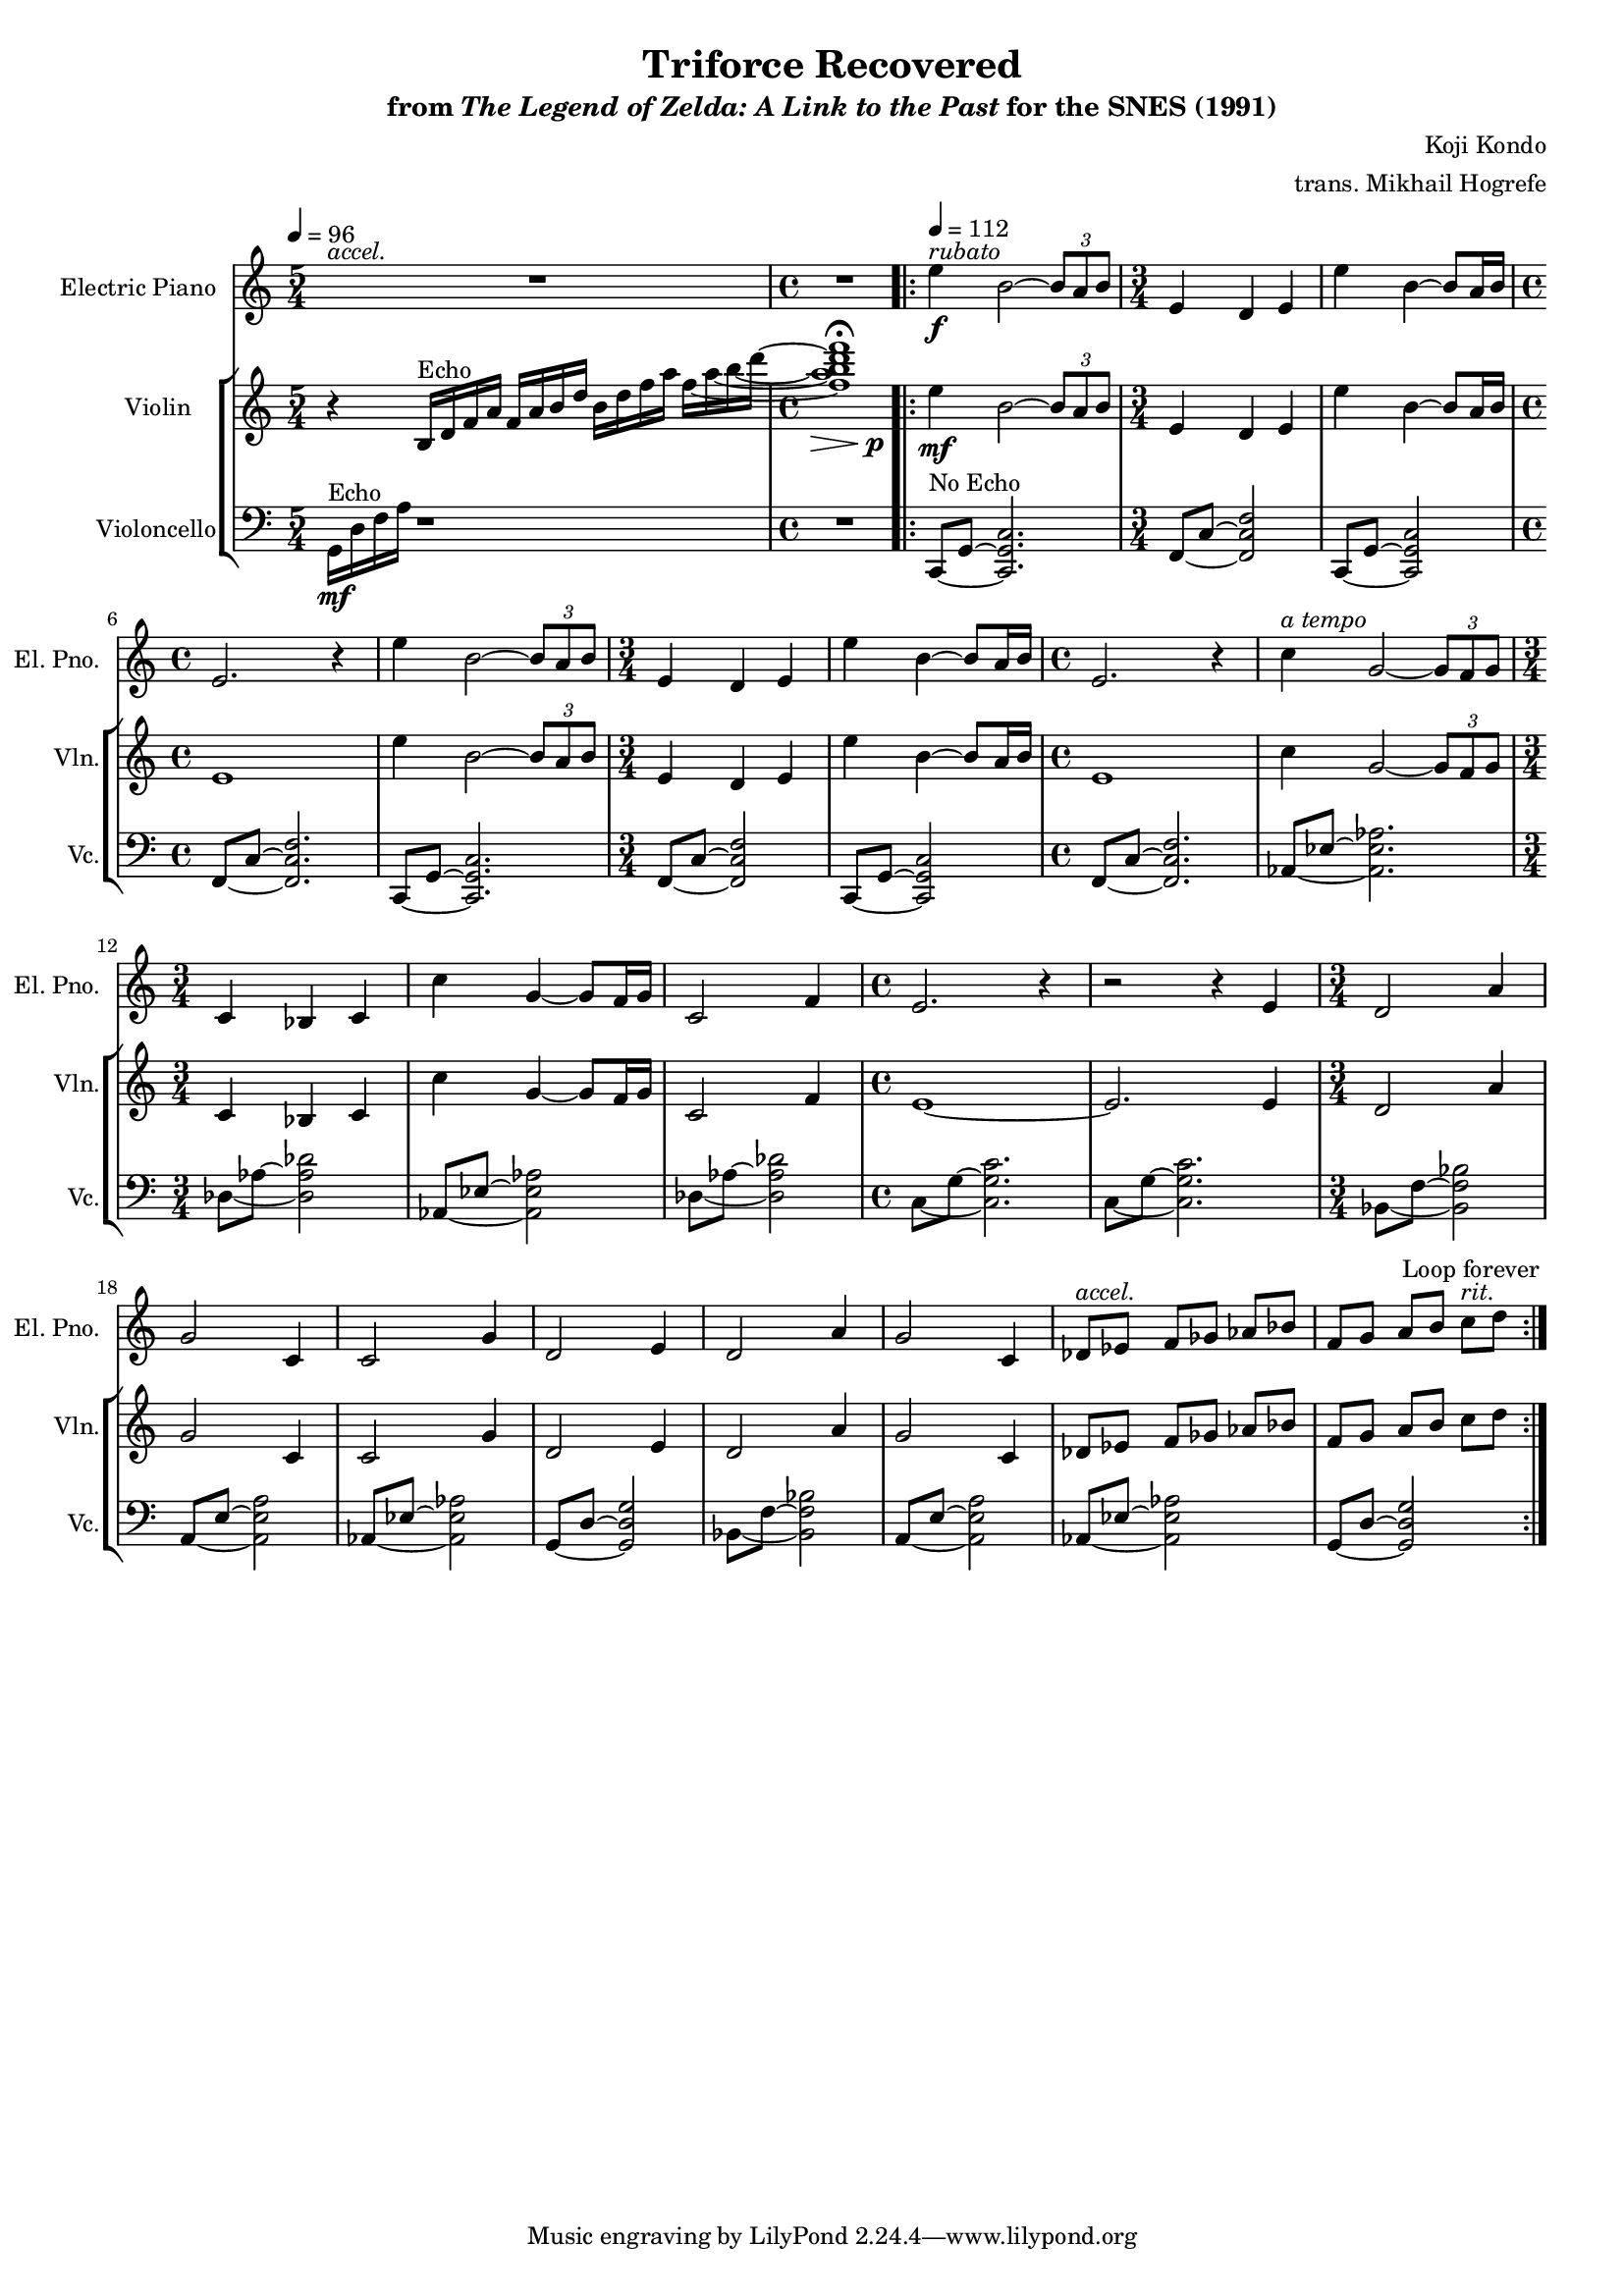 \version "2.24.3"
#(set-global-staff-size 16)

\paper {
  left-margin = 0.6\in
}

\book {
    \header {
        title = "Triforce Recovered"
        subtitle = \markup { "from" {\italic "The Legend of Zelda: A Link to the Past"} "for the SNES (1991)" }
        composer = "Koji Kondo"
        arranger = "trans. Mikhail Hogrefe"
    }

    \score {
        {
            <<
                \new Staff \relative c'' {                 
                    \set Staff.instrumentName = "Electric Piano"
                    \set Staff.shortInstrumentName = "El. Pno."  
\tempo 4=96
<<{\override MultiMeasureRest.staff-position = 0 R1*5/4}\\{s4^\markup{\italic accel.} s s s s}>>
R1 |
                    \repeat volta 2 {
\tempo 4=112
e4\f^\markup{\italic rubato} b2^~ \tuplet 3/2 { b8 a b } |
e,4 d e |
e'4 b ~ b8 a16 b |
e,2. r4 |
e'4 b2 ~ \tuplet 3/2 { b8 a b } |
e,4 d e |
e'4 b^~ b8 a16 b |
e,2. r4 |
c'4^\markup{\italic "a tempo"} g2 ~ \tuplet 3/2 { g8 f g } |
c,4 bes c |
c'4 g ~ g8 f16 g |
c,2 f4 |
e2. r4 |
r2 r4 e |
d2 a'4 |
g2 c,4 |
c2 g'4 |
d2 e4 |
d2 a'4 |
g2 c,4 |
des8^\markup{\italic accel.}[ ees] f[ ges] aes[ bes] |
f8[ g] a[ b] c^\markup{\italic rit.}[ d] |
                    }
\once \override Score.RehearsalMark.self-alignment-X = #RIGHT
\mark \markup { \fontsize #-2 "Loop forever" }
                }

                \new StaffGroup <<
                    \new Staff \relative c' {                 
                        \set Staff.instrumentName = "Violin"
                        \set Staff.shortInstrumentName = "Vln."  
\set tieWaitForNote = ##t
r4 b16^\markup{Echo} d f a f a b d b d f a f ~ a ~ b ~ d ~ |
\after 2. \p <f, a b d f>1\fermata\> |

e4\mf b2^~ \tuplet 3/2 { b8 a b } |
e,4 d e |
e'4 b ~ b8 a16 b |
e,1 |
e'4 b2 ~ \tuplet 3/2 { b8 a b } |
e,4 d e |
e'4 b^~ b8 a16 b |
e,1 |
c'4 g2 ~ \tuplet 3/2 { g8 f g } |
c,4 bes c |
c'4 g ~ g8 f16 g |
c,2 f4 |
e1 ~ |
e2. e4 |
d2 a'4 |
g2 c,4 |
c2 g'4 |
d2 e4 |
d2 a'4 |
g2 c,4 |
des8[ ees] f[ ges] aes[ bes] |
f8[ g] a[ b] c[ d] |
                    }

                    \new Staff \relative c {                 
                        \set Staff.instrumentName = "Violoncello"
                        \set Staff.shortInstrumentName = "Vc."  
\clef bass
\time 5/4
g16\mf^\markup{Echo} d' f a r1 |
\time 4/4
R1 |

\set tieWaitForNote = ##t
c,,8^\markup{"No Echo"} ~ g' ~ \once \override NoteHead.extra-spacing-width = #'(-2 . 0) <c, g' c>2.
\time 3/4
f8 ~ c' ~ \once \override NoteHead.extra-spacing-width = #'(-2 . 0) <f, c' f>2 |
c8 ~ g' ~ \once \override NoteHead.extra-spacing-width = #'(-2 . 0) <c, g' c>2 |
\time 4/4
f8 ~ c' ~ \once \override NoteHead.extra-spacing-width = #'(-1.5 . 0) <f, c' f>2. |
c8 ~ g' ~ \once \override NoteHead.extra-spacing-width = #'(-1.5 . 0) <c, g' c>2. |
\time 3/4
f8 ~ c' ~ \once \override NoteHead.extra-spacing-width = #'(-1.5 . 0) <f, c' f>2 |
c8 ~ g' ~ \once \override NoteHead.extra-spacing-width = #'(-1.5 . 0) <c, g' c>2 |
\time 4/4
f8 ~ c' ~ \once \override NoteHead.extra-spacing-width = #'(-1.5 . 0) <f, c' f>2. |
aes8 ~ ees' ~ \once \override NoteHead.extra-spacing-width = #'(-2.5 . 0) <aes, ees' aes>2. |
\time 3/4
des8 ~ aes' ~ \once \override NoteHead.extra-spacing-width = #'(-2 . 0) <des, aes' des>2 |
aes8 ~ ees' ~ \once \override NoteHead.extra-spacing-width = #'(-2.5 . 0) <aes, ees' aes>2 |
des8 ~ aes' ~ \once \override NoteHead.extra-spacing-width = #'(-2 . 0) <des, aes' des>2 |
\time 4/4
\repeat unfold 2 { c8 ~ g' ~ \once \override NoteHead.extra-spacing-width = #'(-1 . 0) <c, g' c>2. | }
\time 3/4
bes8 ~ f' ~ \once \override NoteHead.extra-spacing-width = #'(-1.5 . 0) <bes, f' bes>2 |
a8 ~ e' ~ \once \override NoteHead.extra-spacing-width = #'(-1.5 . 0) <a, e' a>2 |
aes8 ~ ees' ~ \once \override NoteHead.extra-spacing-width = #'(-2.5 . 0) <aes, ees' aes>2 |
g8 ~ d' ~ \once \override NoteHead.extra-spacing-width = #'(-1.5 . 0) <g, d' g>2 |
bes8 ~ f' ~ \once \override NoteHead.extra-spacing-width = #'(-1.5 . 0) <bes, f' bes>2 |
a8 ~ e' ~ \once \override NoteHead.extra-spacing-width = #'(-1.5 . 0) <a, e' a>2 |
aes8 ~ ees' ~ \once \override NoteHead.extra-spacing-width = #'(-2.5 . 0) <aes, ees' aes>2 |
g8 ~ d' ~ \once \override NoteHead.extra-spacing-width = #'(-1.5 . 0) <g, d' g>2 |
                    }
                >>
            >>
        }
        \layout {
            \context {
                \Staff
                \RemoveEmptyStaves
            }
            \context {
                \DrumStaff
                \RemoveEmptyStaves
            }
        }
    }
}
